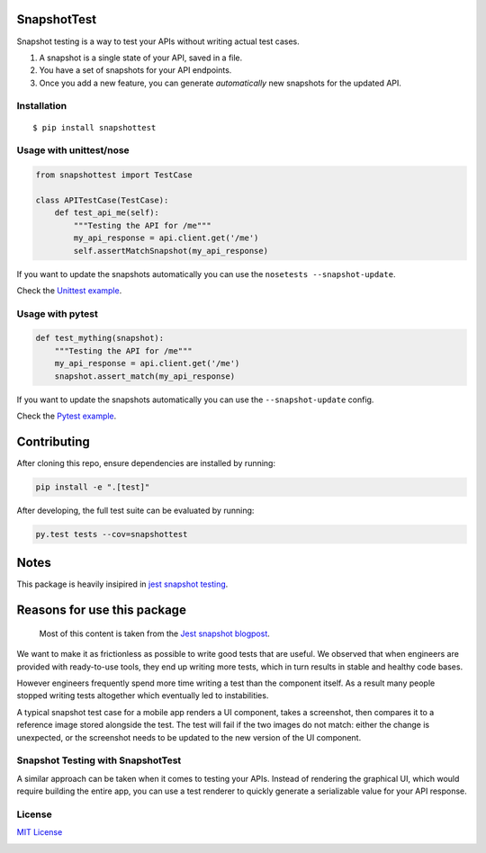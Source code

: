 SnapshotTest |travis| |pypi|
============================

Snapshot testing is a way to test your APIs without writing actual test
cases.

1. A snapshot is a single state of your API, saved in a file.
2. You have a set of snapshots for your API endpoints.
3. Once you add a new feature, you can generate *automatically* new
   snapshots for the updated API.

.. raw:: html

   <p align="center">

.. raw:: html

   </p>

Installation
------------

::

    $ pip install snapshottest

Usage with unittest/nose
------------------------

.. code:: python

    from snapshottest import TestCase

    class APITestCase(TestCase):
        def test_api_me(self):
            """Testing the API for /me"""
            my_api_response = api.client.get('/me')
            self.assertMatchSnapshot(my_api_response)

If you want to update the snapshots automatically you can use the
``nosetests --snapshot-update``.

Check the `Unittest
example <https://github.com/syrusakbary/snapshottest/tree/master/examples/unittest>`__.

Usage with pytest
-----------------

.. code:: python

    def test_mything(snapshot):
        """Testing the API for /me"""
        my_api_response = api.client.get('/me')
        snapshot.assert_match(my_api_response)

If you want to update the snapshots automatically you can use the
``--snapshot-update`` config.

Check the `Pytest
example <https://github.com/syrusakbary/snapshottest/tree/master/examples/pytest>`__.

Contributing
============

After cloning this repo, ensure dependencies are installed by running:

.. code:: sh

    pip install -e ".[test]"

After developing, the full test suite can be evaluated by running:

.. code:: sh

    py.test tests --cov=snapshottest

Notes
=====

This package is heavily insipired in `jest snapshot
testing <https://facebook.github.io/jest/docs/snapshot-testing.html>`__.

Reasons for use this package
============================

    Most of this content is taken from the `Jest snapshot
    blogpost <https://facebook.github.io/jest/blog/2016/07/27/jest-14.html>`__.

We want to make it as frictionless as possible to write good tests that
are useful. We observed that when engineers are provided with
ready-to-use tools, they end up writing more tests, which in turn
results in stable and healthy code bases.

However engineers frequently spend more time writing a test than the
component itself. As a result many people stopped writing tests
altogether which eventually led to instabilities.

A typical snapshot test case for a mobile app renders a UI component,
takes a screenshot, then compares it to a reference image stored
alongside the test. The test will fail if the two images do not match:
either the change is unexpected, or the screenshot needs to be updated
to the new version of the UI component.

Snapshot Testing with SnapshotTest
----------------------------------

A similar approach can be taken when it comes to testing your APIs.
Instead of rendering the graphical UI, which would require building the
entire app, you can use a test renderer to quickly generate a
serializable value for your API response.

License
-------

`MIT
License <https://github.com/syrusakbary/snapshottest/blob/master/LICENSE>`__

|coveralls|

.. |travis| image:: https://img.shields.io/travis/syrusakbary/snapshottest.svg?style=flat
   :target: https://travis-ci.org/syrusakbary/snapshottest
.. |pypi| image:: https://img.shields.io/pypi/v/snapshottest.svg?style=flat
   :target: https://pypi.python.org/pypi/snapshottest
.. |coveralls| image:: https://coveralls.io/repos/syrusakbary/snapshottest/badge.svg?branch=master&service=github
   :target: https://coveralls.io/github/syrusakbary/snapshottest?branch=master
